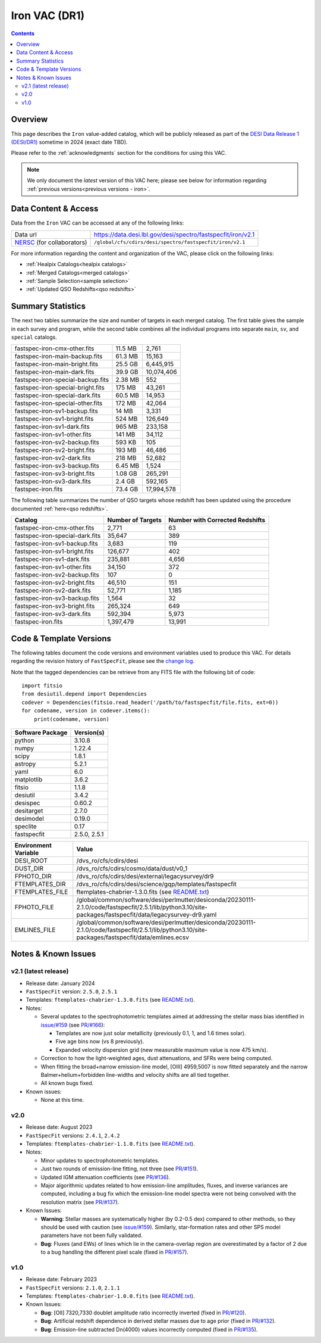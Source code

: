 .. _iron vac:

Iron VAC (DR1)
==============

.. contents:: Contents
    :depth: 3

Overview
--------

This page describes the ``Iron`` value-added catalog, which will be publicly
released as part of the `DESI Data Release 1 (DESI/DR1)`_ sometime in 2024
(exact date TBD).

Please refer to the :ref:`acknowledgments` section for the conditions for using
this VAC.

.. note::

   We only document the *latest* version of this VAC here; please see below for
   information regarding :ref:`previous versions<previous versions - iron>`.

Data Content & Access
---------------------

Data from the ``Iron`` VAC can be accessed at any of the following links:

============================ ============================================================
Data url                     https://data.desi.lbl.gov/desi/spectro/fastspecfit/iron/v2.1
`NERSC`_ (for collaborators) ``/global/cfs/cdirs/desi/spectro/fastspecfit/iron/v2.1``
============================ ============================================================

For more information regarding the content and organization of the VAC, please
click on the following links:

* :ref:`Healpix Catalogs<healpix catalogs>`
* :ref:`Merged Catalogs<merged catalogs>`
* :ref:`Sample Selection<sample selection>`
* :ref:`Updated QSO Redshifts<qso redshifts>`

Summary Statistics
------------------
  
The next two tables summarize the size and number of targets in each merged
catalog. The first table gives the sample in each survey and program, while the
second table combines all the individual programs into separate ``main``,
``sv``, and ``special`` catalogs.

.. rst-class:: columns

================================= ========= =================
fastspec-iron-cmx-other.fits      11.5 MB   2,761
fastspec-iron-main-backup.fits    61.3 MB   15,163
fastspec-iron-main-bright.fits    25.5 GB   6,445,915
fastspec-iron-main-dark.fits      39.9 GB   10,074,406
fastspec-iron-special-backup.fits 2.38 MB   552
fastspec-iron-special-bright.fits 175 MB    43,261
fastspec-iron-special-dark.fits   60.5 MB   14,953
fastspec-iron-special-other.fits  172 MB    42,064
fastspec-iron-sv1-backup.fits     14 MB     3,331
fastspec-iron-sv1-bright.fits     524 MB    126,649
fastspec-iron-sv1-dark.fits       965 MB    233,158
fastspec-iron-sv1-other.fits      141 MB    34,112
fastspec-iron-sv2-backup.fits     593 KB    105
fastspec-iron-sv2-bright.fits     193 MB    46,486
fastspec-iron-sv2-dark.fits       218 MB    52,682
fastspec-iron-sv3-backup.fits     6.45 MB   1,524
fastspec-iron-sv3-bright.fits     1.08 GB   265,291
fastspec-iron-sv3-dark.fits       2.4 GB    592,165
fastspec-iron.fits                73.4 GB   17,994,578
================================= ========= =================

The following table summarizes the number of QSO targets whose redshift has been
updated using the procedure documented :ref:`here<qso redshifts>`.

.. rst-class:: columns

=============================== ================= ===============================
Catalog                         Number of Targets Number with Corrected Redshifts
=============================== ================= ===============================
fastspec-iron-cmx-other.fits    2,771             63
fastspec-iron-special-dark.fits 35,647            389
fastspec-iron-sv1-backup.fits   3,683             119
fastspec-iron-sv1-bright.fits   126,677           402
fastspec-iron-sv1-dark.fits     235,881           4,656
fastspec-iron-sv1-other.fits    34,150            372
fastspec-iron-sv2-backup.fits   107               0
fastspec-iron-sv2-bright.fits   46,510            151
fastspec-iron-sv2-dark.fits     52,771            1,185
fastspec-iron-sv3-backup.fits   1,564             32
fastspec-iron-sv3-bright.fits   265,324           649
fastspec-iron-sv3-dark.fits     592,394           5,973
fastspec-iron.fits              1,397,479         13,991
=============================== ================= ===============================

Code & Template Versions
------------------------

The following tables document the code versions and environment variables used
to produce this VAC. For details regarding the revision history of
``FastSpecFit``, please see the `change log`_.

Note that the tagged dependencies can be retrieve from any FITS file with the
following bit of code::

  import fitsio
  from desiutil.depend import Dependencies
  codever = Dependencies(fitsio.read_header('/path/to/fastspecfit/file.fits, ext=0))
  for codename, version in codever.items():
      print(codename, version)

.. rst-class:: columns

================ ==========
Software Package Version(s)
================ ==========
python           3.10.8
numpy            1.22.4
scipy            1.8.1
astropy          5.2.1
yaml             6.0
matplotlib       3.6.2
fitsio           1.1.8
desiutil         3.4.2
desispec         0.60.2
desitarget       2.7.0
desimodel        0.19.0
speclite         0.17
fastspecfit      2.5.0, 2.5.1
================ ==========

.. rst-class:: columns

==================== =====
Environment Variable Value
==================== =====
DESI_ROOT            /dvs_ro/cfs/cdirs/desi
DUST_DIR             /dvs_ro/cfs/cdirs/cosmo/data/dust/v0_1
FPHOTO_DIR           /dvs_ro/cfs/cdirs/desi/external/legacysurvey/dr9
FTEMPLATES_DIR       /dvs_ro/cfs/cdirs/desi/science/gqp/templates/fastspecfit
FTEMPLATES_FILE      ftemplates-chabrier-1.3.0.fits (see `README.txt`_)
FPHOTO_FILE          /global/common/software/desi/perlmutter/desiconda/20230111-2.1.0/code/fastspecfit/2.5.1/lib/python3.10/site-packages/fastspecfit/data/legacysurvey-dr9.yaml
EMLINES_FILE         /global/common/software/desi/perlmutter/desiconda/20230111-2.1.0/code/fastspecfit/2.5.1/lib/python3.10/site-packages/fastspecfit/data/emlines.ecsv
==================== =====

.. _previous versions - iron:

Notes & Known Issues
--------------------

v2.1 (latest release)
~~~~~~~~~~~~~~~~~~~~~

* Release date: January 2024
* ``FastSpecFit`` version: ``2.5.0``, ``2.5.1``
* Templates: ``ftemplates-chabrier-1.3.0.fits``  (see `README.txt`_).
* Notes:

  * Several updates to the spectrophotometric templates aimed at addressing the
    stellar mass bias identified in `issue/#159`_ (see `PR/#166`_):
    
    * Templates are now just solar metallicity (previously 0.1, 1, and 1.6 times
      solar).
    * Five age bins now (vs 8 previously).
    * Expanded velocity dispersion grid (new measurable maximum value is now 475
      km/s).
  * Correction to how the light-weighted ages, dust attenuations, and SFRs were
    being computed.
  * When fitting the broad+narrow emission-line model, [OIII] 4959,5007 is now
    fitted separately and the narrow Balmer+helium+forbidden line-widths and
    velocity shifts are all tied together.
  * All known bugs fixed.
* Known issues:
  
  * None at this time.

v2.0
~~~~

* Release date: August 2023
* ``FastSpecFit`` versions: ``2.4.1``, ``2.4.2``
* Templates: ``ftemplates-chabrier-1.1.0.fits``  (see `README.txt`_).
* Notes:

  * Minor updates to spectrophotometric templates.
  * Just two rounds of emission-line fitting, not three (see `PR/#151`_).
  * Updated IGM attenuation coefficients (see `PR/#136`_).
  * Major algorithmic updates related to how emission-line amplitudes, fluxes,
    and inverse variances are computed, including a bug fix which the
    emission-line model spectra were not being convolved with the resolution
    matrix (see `PR/#137`_). 
* Known Issues:
  
  * **Warning**: Stellar masses are systematically higher (by 0.2-0.5 dex)
    compared to other methods, so they should be used with caution (see
    `issue/#159`_). Similarly, star-formation rates and other SPS model
    parameters have not been fully validated.
  * **Bug**: Fluxes (and EWs) of lines which lie in the camera-overlap region
    are overestimated by a factor of 2 due to a bug handling the different pixel
    scale (fixed in `PR/#157`_).

v1.0
~~~~

* Release date: February 2023
* ``FastSpecFit`` versions: ``2.1.0``, ``2.1.1``
* Templates: ``ftemplates-chabrier-1.0.0.fits``  (see `README.txt`_).
* Known Issues:
  
  * **Bug**: [OII] 7320,7330 doublet amplitude ratio incorrectly inverted (fixed
    in `PR/#120`_).
  * **Bug**: Artificial redshift dependence in derived stellar masses due to age
    prior (fixed in `PR/#132`_). 
  * **Bug**: Emission-line subtracted Dn(4000) values incorrectly computed
    (fixed in `PR/#135`_). 

.. _`DESI Data Release 1 (DESI/DR1)`: https://data.desi.lbl.gov/public/dr1
.. _`NERSC`: https://nersc.gov
.. _`open a ticket`: https://github.com/desihub/fastspecfit/issues
.. _`change log`: https://github.com/desihub/fastspecfit/blob/main/doc/changes.rst
.. _`README.txt`: https://data.desi.lbl.gov/public/external/templates/fastspecfit/README.txt
.. _`issue/#159`: https://github.com/desihub/fastspecfit/issues/159
.. _`PR/#120`: https://github.com/desihub/fastspecfit/pull/120
.. _`PR/#132`: https://github.com/desihub/fastspecfit/pull/132
.. _`PR/#135`: https://github.com/desihub/fastspecfit/pull/135
.. _`PR/#136`: https://github.com/desihub/fastspecfit/pull/136
.. _`PR/#137`: https://github.com/desihub/fastspecfit/pull/137
.. _`PR/#151`: https://github.com/desihub/fastspecfit/pull/151
.. _`PR/#157`: https://github.com/desihub/fastspecfit/pull/157
.. _`PR/#158`: https://github.com/desihub/fastspecfit/pull/158
.. _`PR/#166`: https://github.com/desihub/fastspecfit/pull/166
